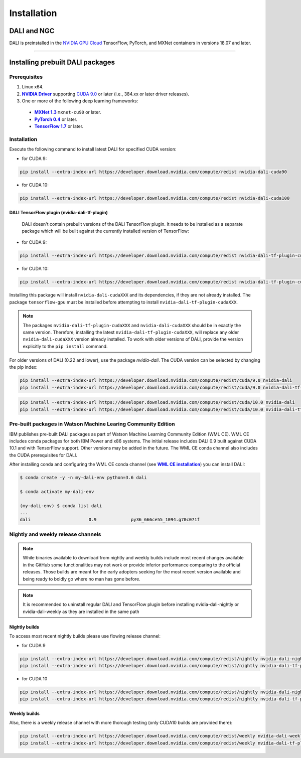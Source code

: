 Installation
============

DALI and NGC
------------

DALI is preinstalled in the `NVIDIA GPU Cloud <https://ngc.nvidia.com>`_ TensorFlow, PyTorch, and MXNet containers in versions 18.07 and later.

----

Installing prebuilt DALI packages
---------------------------------

Prerequisites
^^^^^^^^^^^^^


.. |driver link| replace:: **NVIDIA Driver**
.. _driver link: https://www.nvidia.com/drivers
.. |cuda link| replace:: **NVIDIA CUDA 9.0**
.. _cuda link: https://developer.nvidia.com/cuda-downloads
.. |mxnet link| replace:: **MXNet 1.3**
.. _mxnet link: http://mxnet.incubator.apache.org
.. |pytorch link| replace:: **PyTorch 0.4**
.. _pytorch link: https://pytorch.org
.. |tf link| replace:: **TensorFlow 1.7**
.. _tf link: https://www.tensorflow.org

1. Linux x64.
2. |driver link|_ supporting `CUDA 9.0 <https://developer.nvidia.com/cuda-downloads>`__ or later (i.e., 384.xx or later driver releases).
3. One or more of the following deep learning frameworks:

  - |mxnet link|_ ``mxnet-cu90`` or later.
  - |pytorch link|_ or later.
  - |tf link|_ or later.


Installation
^^^^^^^^^^^^

Execute the following command to install latest DALI for specified CUDA version:

* for CUDA 9:

.. code-block:: bash

    pip install --extra-index-url https://developer.download.nvidia.com/compute/redist nvidia-dali-cuda90

* for CUDA 10:

.. code-block:: bash

   pip install --extra-index-url https://developer.download.nvidia.com/compute/redist nvidia-dali-cuda100

DALI TensorFlow plugin (nvidia-dali-tf-plugin)
""""""""""""""""""""""""""""""""""""""""""""""

  DALI doesn't contain prebuilt versions of the DALI TensorFlow plugin. It needs to be installed as a separate package which will be built against the currently installed version of TensorFlow:

* for CUDA 9:

.. code-block:: bash

   pip install --extra-index-url https://developer.download.nvidia.com/compute/redist nvidia-dali-tf-plugin-cuda90

* for CUDA 10:

.. code-block:: bash

   pip install --extra-index-url https://developer.download.nvidia.com/compute/redist nvidia-dali-tf-plugin-cuda100

Installing this package will install ``nvidia-dali-cudaXXX`` and its dependencies, if they are not already installed. The package ``tensorflow-gpu`` must be installed before attempting to install ``nvidia-dali-tf-plugin-cudaXXX``.

.. note::

  The packages ``nvidia-dali-tf-plugin-cudaXXX`` and ``nvidia-dali-cudaXXX`` should be in exactly the same version.
  Therefore, installing the latest ``nvidia-dali-tf-plugin-cudaXXX``, will replace any older ``nvidia-dali-cudaXXX`` version already installed.
  To work with older versions of DALI, provide the version explicitly to the ``pip install`` command.

For older versions of DALI (0.22 and lower), use the package `nvidia-dali`. The CUDA version can be selected by changing the pip index:

.. code-block:: bash

    pip install --extra-index-url https://developer.download.nvidia.com/compute/redist/cuda/9.0 nvidia-dali
    pip install --extra-index-url https://developer.download.nvidia.com/compute/redist/cuda/9.0 nvidia-dali-tf-plugin

.. code-block:: bash

   pip install --extra-index-url https://developer.download.nvidia.com/compute/redist/cuda/10.0 nvidia-dali
   pip install --extra-index-url https://developer.download.nvidia.com/compute/redist/cuda/10.0 nvidia-dali-tf-plugin


Pre-built packages in Watson Machine Learing Community Edition
^^^^^^^^^^^^^^^^^^^^^^^^^^^^^^^^^^^^^^^^^^^^^^^^^^^^^^^^^^^^^^

.. |wmlce link| replace:: **WML CE installation**
.. _wmlce link: https://www.ibm.com/support/knowledgecenter/SS5SF7_1.6.1/navigation/wmlce_install.html

IBM publishes pre-built DALI packages as part of Watson Machine Learning Community Edition (WML CE). WML CE includes conda packages for both IBM Power and x86 systems. The initial release includes DALI 0.9 built against CUDA 10.1 and with TensorFlow support. Other versions may be added in the future. The WML CE conda channel also includes the CUDA prerequisites for DALI.

After installing conda and configuring the WML CE conda channel (see |wmlce link|_) you can install DALI:

.. code-block:: bash

    $ conda create -y -n my-dali-env python=3.6 dali

    $ conda activate my-dali-env

    (my-dali-env) $ conda list dali
    ...
    dali                      0.9             py36_666ce55_1094.g70c071f

Nightly and weekly release channels
^^^^^^^^^^^^^^^^^^^^^^^^^^^^^^^^^^^

.. note::

  While binaries available to download from nightly and weekly builds include most recent changes
  available in the GitHub some functionalities may not work or provide inferior performance comparing
  to the official releases. Those builds are meant for the early adopters seeking for the most recent
  version available and being ready to boldly go where no man has gone before.

.. note::

  It is recommended to uninstall regular DALI and TensorFlow plugin before installing nvidia-dali-nightly
  or nvidia-dali-weekly as they are installed in the same path

Nightly builds
""""""""""""""

To access most recent nightly builds please use flowing release channel:

* for CUDA 9

.. code-block:: bash

  pip install --extra-index-url https://developer.download.nvidia.com/compute/redist/nightly nvidia-dali-nightly-cu90
  pip install --extra-index-url https://developer.download.nvidia.com/compute/redist/nightly nvidia-dali-tf-plugin-nightly-cu90

* for CUDA 10

.. code-block:: bash

  pip install --extra-index-url https://developer.download.nvidia.com/compute/redist/nightly nvidia-dali-nightly-cu100
  pip install --extra-index-url https://developer.download.nvidia.com/compute/redist/nightly nvidia-dali-tf-plugin-nightly-cu100

Weekly builds
"""""""""""""

Also, there is a weekly release channel with more thorough testing (only CUDA10 builds are provided there):

.. code-block:: bash

  pip install --extra-index-url https://developer.download.nvidia.com/compute/redist/weekly nvidia-dali-weekly-cu100
  pip install --extra-index-url https://developer.download.nvidia.com/compute/redist/weekly nvidia-dali-tf-plugin-weekly-cu100
